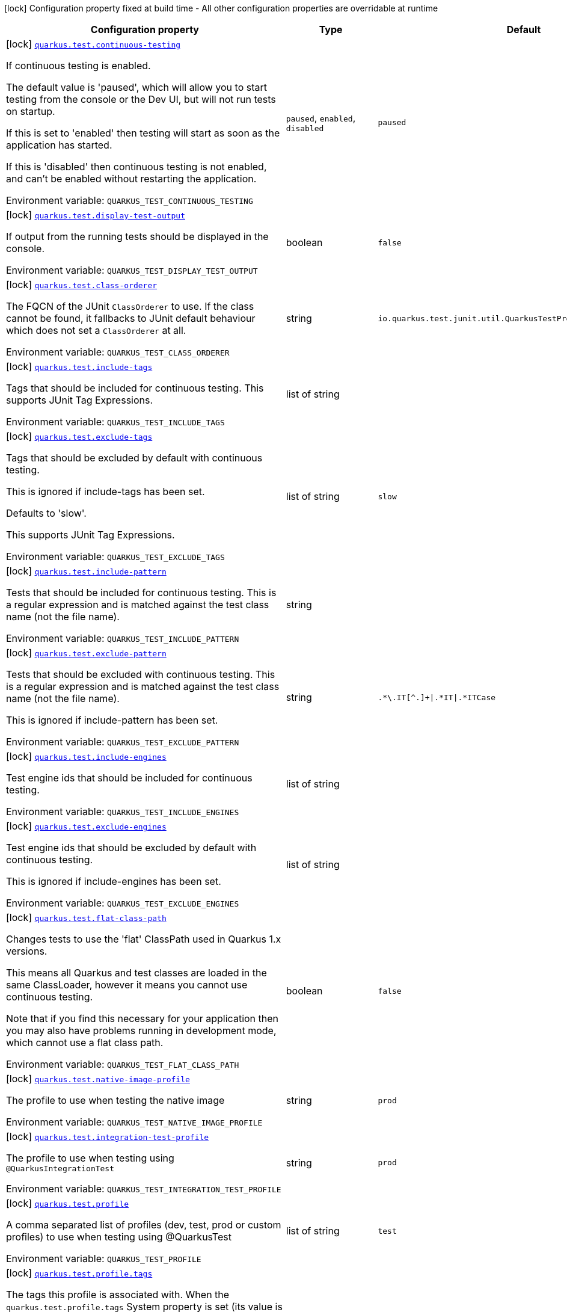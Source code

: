 [.configuration-legend]
icon:lock[title=Fixed at build time] Configuration property fixed at build time - All other configuration properties are overridable at runtime
[.configuration-reference.searchable, cols="80,.^10,.^10"]
|===

h|[.header-title]##Configuration property##
h|Type
h|Default

a|icon:lock[title=Fixed at build time] [[quarkus-core_quarkus-test-continuous-testing]] [.property-path]##link:#quarkus-core_quarkus-test-continuous-testing[`quarkus.test.continuous-testing`]##
ifdef::add-copy-button-to-config-props[]
config_property_copy_button:+++quarkus.test.continuous-testing+++[]
endif::add-copy-button-to-config-props[]


[.description]
--
If continuous testing is enabled.

The default value is 'paused', which will allow you to start testing from the console or the Dev UI, but will not run tests on startup.

If this is set to 'enabled' then testing will start as soon as the application has started.

If this is 'disabled' then continuous testing is not enabled, and can't be enabled without restarting the application.


ifdef::add-copy-button-to-env-var[]
Environment variable: env_var_with_copy_button:+++QUARKUS_TEST_CONTINUOUS_TESTING+++[]
endif::add-copy-button-to-env-var[]
ifndef::add-copy-button-to-env-var[]
Environment variable: `+++QUARKUS_TEST_CONTINUOUS_TESTING+++`
endif::add-copy-button-to-env-var[]
--
a|`paused`, `enabled`, `disabled`
|`paused`

a|icon:lock[title=Fixed at build time] [[quarkus-core_quarkus-test-display-test-output]] [.property-path]##link:#quarkus-core_quarkus-test-display-test-output[`quarkus.test.display-test-output`]##
ifdef::add-copy-button-to-config-props[]
config_property_copy_button:+++quarkus.test.display-test-output+++[]
endif::add-copy-button-to-config-props[]


[.description]
--
If output from the running tests should be displayed in the console.


ifdef::add-copy-button-to-env-var[]
Environment variable: env_var_with_copy_button:+++QUARKUS_TEST_DISPLAY_TEST_OUTPUT+++[]
endif::add-copy-button-to-env-var[]
ifndef::add-copy-button-to-env-var[]
Environment variable: `+++QUARKUS_TEST_DISPLAY_TEST_OUTPUT+++`
endif::add-copy-button-to-env-var[]
--
|boolean
|`false`

a|icon:lock[title=Fixed at build time] [[quarkus-core_quarkus-test-class-orderer]] [.property-path]##link:#quarkus-core_quarkus-test-class-orderer[`quarkus.test.class-orderer`]##
ifdef::add-copy-button-to-config-props[]
config_property_copy_button:+++quarkus.test.class-orderer+++[]
endif::add-copy-button-to-config-props[]


[.description]
--
The FQCN of the JUnit `ClassOrderer` to use. If the class cannot be found, it fallbacks to JUnit default behaviour which does not set a `ClassOrderer` at all.


ifdef::add-copy-button-to-env-var[]
Environment variable: env_var_with_copy_button:+++QUARKUS_TEST_CLASS_ORDERER+++[]
endif::add-copy-button-to-env-var[]
ifndef::add-copy-button-to-env-var[]
Environment variable: `+++QUARKUS_TEST_CLASS_ORDERER+++`
endif::add-copy-button-to-env-var[]
--
|string
|`io.quarkus.test.junit.util.QuarkusTestProfileAwareClassOrderer`

a|icon:lock[title=Fixed at build time] [[quarkus-core_quarkus-test-include-tags]] [.property-path]##link:#quarkus-core_quarkus-test-include-tags[`quarkus.test.include-tags`]##
ifdef::add-copy-button-to-config-props[]
config_property_copy_button:+++quarkus.test.include-tags+++[]
endif::add-copy-button-to-config-props[]


[.description]
--
Tags that should be included for continuous testing. This supports JUnit Tag Expressions.


ifdef::add-copy-button-to-env-var[]
Environment variable: env_var_with_copy_button:+++QUARKUS_TEST_INCLUDE_TAGS+++[]
endif::add-copy-button-to-env-var[]
ifndef::add-copy-button-to-env-var[]
Environment variable: `+++QUARKUS_TEST_INCLUDE_TAGS+++`
endif::add-copy-button-to-env-var[]
--
|list of string
|

a|icon:lock[title=Fixed at build time] [[quarkus-core_quarkus-test-exclude-tags]] [.property-path]##link:#quarkus-core_quarkus-test-exclude-tags[`quarkus.test.exclude-tags`]##
ifdef::add-copy-button-to-config-props[]
config_property_copy_button:+++quarkus.test.exclude-tags+++[]
endif::add-copy-button-to-config-props[]


[.description]
--
Tags that should be excluded by default with continuous testing.

This is ignored if include-tags has been set.

Defaults to 'slow'.

This supports JUnit Tag Expressions.


ifdef::add-copy-button-to-env-var[]
Environment variable: env_var_with_copy_button:+++QUARKUS_TEST_EXCLUDE_TAGS+++[]
endif::add-copy-button-to-env-var[]
ifndef::add-copy-button-to-env-var[]
Environment variable: `+++QUARKUS_TEST_EXCLUDE_TAGS+++`
endif::add-copy-button-to-env-var[]
--
|list of string
|`slow`

a|icon:lock[title=Fixed at build time] [[quarkus-core_quarkus-test-include-pattern]] [.property-path]##link:#quarkus-core_quarkus-test-include-pattern[`quarkus.test.include-pattern`]##
ifdef::add-copy-button-to-config-props[]
config_property_copy_button:+++quarkus.test.include-pattern+++[]
endif::add-copy-button-to-config-props[]


[.description]
--
Tests that should be included for continuous testing. This is a regular expression and is matched against the test class name (not the file name).


ifdef::add-copy-button-to-env-var[]
Environment variable: env_var_with_copy_button:+++QUARKUS_TEST_INCLUDE_PATTERN+++[]
endif::add-copy-button-to-env-var[]
ifndef::add-copy-button-to-env-var[]
Environment variable: `+++QUARKUS_TEST_INCLUDE_PATTERN+++`
endif::add-copy-button-to-env-var[]
--
|string
|

a|icon:lock[title=Fixed at build time] [[quarkus-core_quarkus-test-exclude-pattern]] [.property-path]##link:#quarkus-core_quarkus-test-exclude-pattern[`quarkus.test.exclude-pattern`]##
ifdef::add-copy-button-to-config-props[]
config_property_copy_button:+++quarkus.test.exclude-pattern+++[]
endif::add-copy-button-to-config-props[]


[.description]
--
Tests that should be excluded with continuous testing. This is a regular expression and is matched against the test class name (not the file name).

This is ignored if include-pattern has been set.


ifdef::add-copy-button-to-env-var[]
Environment variable: env_var_with_copy_button:+++QUARKUS_TEST_EXCLUDE_PATTERN+++[]
endif::add-copy-button-to-env-var[]
ifndef::add-copy-button-to-env-var[]
Environment variable: `+++QUARKUS_TEST_EXCLUDE_PATTERN+++`
endif::add-copy-button-to-env-var[]
--
|string
|`.*\.IT[^.]+\|.*IT\|.*ITCase`

a|icon:lock[title=Fixed at build time] [[quarkus-core_quarkus-test-include-engines]] [.property-path]##link:#quarkus-core_quarkus-test-include-engines[`quarkus.test.include-engines`]##
ifdef::add-copy-button-to-config-props[]
config_property_copy_button:+++quarkus.test.include-engines+++[]
endif::add-copy-button-to-config-props[]


[.description]
--
Test engine ids that should be included for continuous testing.


ifdef::add-copy-button-to-env-var[]
Environment variable: env_var_with_copy_button:+++QUARKUS_TEST_INCLUDE_ENGINES+++[]
endif::add-copy-button-to-env-var[]
ifndef::add-copy-button-to-env-var[]
Environment variable: `+++QUARKUS_TEST_INCLUDE_ENGINES+++`
endif::add-copy-button-to-env-var[]
--
|list of string
|

a|icon:lock[title=Fixed at build time] [[quarkus-core_quarkus-test-exclude-engines]] [.property-path]##link:#quarkus-core_quarkus-test-exclude-engines[`quarkus.test.exclude-engines`]##
ifdef::add-copy-button-to-config-props[]
config_property_copy_button:+++quarkus.test.exclude-engines+++[]
endif::add-copy-button-to-config-props[]


[.description]
--
Test engine ids that should be excluded by default with continuous testing.

This is ignored if include-engines has been set.


ifdef::add-copy-button-to-env-var[]
Environment variable: env_var_with_copy_button:+++QUARKUS_TEST_EXCLUDE_ENGINES+++[]
endif::add-copy-button-to-env-var[]
ifndef::add-copy-button-to-env-var[]
Environment variable: `+++QUARKUS_TEST_EXCLUDE_ENGINES+++`
endif::add-copy-button-to-env-var[]
--
|list of string
|

a|icon:lock[title=Fixed at build time] [[quarkus-core_quarkus-test-flat-class-path]] [.property-path]##link:#quarkus-core_quarkus-test-flat-class-path[`quarkus.test.flat-class-path`]##
ifdef::add-copy-button-to-config-props[]
config_property_copy_button:+++quarkus.test.flat-class-path+++[]
endif::add-copy-button-to-config-props[]


[.description]
--
Changes tests to use the 'flat' ClassPath used in Quarkus 1.x versions.

This means all Quarkus and test classes are loaded in the same ClassLoader, however it means you cannot use continuous testing.

Note that if you find this necessary for your application then you may also have problems running in development mode, which cannot use a flat class path.


ifdef::add-copy-button-to-env-var[]
Environment variable: env_var_with_copy_button:+++QUARKUS_TEST_FLAT_CLASS_PATH+++[]
endif::add-copy-button-to-env-var[]
ifndef::add-copy-button-to-env-var[]
Environment variable: `+++QUARKUS_TEST_FLAT_CLASS_PATH+++`
endif::add-copy-button-to-env-var[]
--
|boolean
|`false`

a|icon:lock[title=Fixed at build time] [[quarkus-core_quarkus-test-native-image-profile]] [.property-path]##link:#quarkus-core_quarkus-test-native-image-profile[`quarkus.test.native-image-profile`]##
ifdef::add-copy-button-to-config-props[]
config_property_copy_button:+++quarkus.test.native-image-profile+++[]
endif::add-copy-button-to-config-props[]


[.description]
--
The profile to use when testing the native image


ifdef::add-copy-button-to-env-var[]
Environment variable: env_var_with_copy_button:+++QUARKUS_TEST_NATIVE_IMAGE_PROFILE+++[]
endif::add-copy-button-to-env-var[]
ifndef::add-copy-button-to-env-var[]
Environment variable: `+++QUARKUS_TEST_NATIVE_IMAGE_PROFILE+++`
endif::add-copy-button-to-env-var[]
--
|string
|`prod`

a|icon:lock[title=Fixed at build time] [[quarkus-core_quarkus-test-integration-test-profile]] [.property-path]##link:#quarkus-core_quarkus-test-integration-test-profile[`quarkus.test.integration-test-profile`]##
ifdef::add-copy-button-to-config-props[]
config_property_copy_button:+++quarkus.test.integration-test-profile+++[]
endif::add-copy-button-to-config-props[]


[.description]
--
The profile to use when testing using `@QuarkusIntegrationTest`


ifdef::add-copy-button-to-env-var[]
Environment variable: env_var_with_copy_button:+++QUARKUS_TEST_INTEGRATION_TEST_PROFILE+++[]
endif::add-copy-button-to-env-var[]
ifndef::add-copy-button-to-env-var[]
Environment variable: `+++QUARKUS_TEST_INTEGRATION_TEST_PROFILE+++`
endif::add-copy-button-to-env-var[]
--
|string
|`prod`

a|icon:lock[title=Fixed at build time] [[quarkus-core_quarkus-test-profile]] [.property-path]##link:#quarkus-core_quarkus-test-profile[`quarkus.test.profile`]##
ifdef::add-copy-button-to-config-props[]
config_property_copy_button:+++quarkus.test.profile+++[]
endif::add-copy-button-to-config-props[]


[.description]
--
A comma separated list of profiles (dev, test, prod or custom profiles) to use when testing using @QuarkusTest


ifdef::add-copy-button-to-env-var[]
Environment variable: env_var_with_copy_button:+++QUARKUS_TEST_PROFILE+++[]
endif::add-copy-button-to-env-var[]
ifndef::add-copy-button-to-env-var[]
Environment variable: `+++QUARKUS_TEST_PROFILE+++`
endif::add-copy-button-to-env-var[]
--
|list of string
|`test`

a|icon:lock[title=Fixed at build time] [[quarkus-core_quarkus-test-profile-tags]] [.property-path]##link:#quarkus-core_quarkus-test-profile-tags[`quarkus.test.profile.tags`]##
ifdef::add-copy-button-to-config-props[]
config_property_copy_button:+++quarkus.test.profile.tags+++[]
endif::add-copy-button-to-config-props[]


[.description]
--
The tags this profile is associated with. When the `quarkus.test.profile.tags` System property is set (its value is a comma separated list of strings) then Quarkus will only execute tests that are annotated with a `@TestProfile` that has at least one of the supplied (via the aforementioned system property) tags.


ifdef::add-copy-button-to-env-var[]
Environment variable: env_var_with_copy_button:+++QUARKUS_TEST_PROFILE_TAGS+++[]
endif::add-copy-button-to-env-var[]
ifndef::add-copy-button-to-env-var[]
Environment variable: `+++QUARKUS_TEST_PROFILE_TAGS+++`
endif::add-copy-button-to-env-var[]
--
|list of string
|

a|icon:lock[title=Fixed at build time] [[quarkus-core_quarkus-test-container-network]] [.property-path]##link:#quarkus-core_quarkus-test-container-network[`quarkus.test.container.network`]##
ifdef::add-copy-button-to-config-props[]
config_property_copy_button:+++quarkus.test.container.network+++[]
endif::add-copy-button-to-config-props[]


[.description]
--
Controls the container network to be used when @QuarkusIntegration needs to launch the application in a container. This setting only applies if Quarkus does not need to use a shared network - which is the case if DevServices are used when running the test.


ifdef::add-copy-button-to-env-var[]
Environment variable: env_var_with_copy_button:+++QUARKUS_TEST_CONTAINER_NETWORK+++[]
endif::add-copy-button-to-env-var[]
ifndef::add-copy-button-to-env-var[]
Environment variable: `+++QUARKUS_TEST_CONTAINER_NETWORK+++`
endif::add-copy-button-to-env-var[]
--
|string
|

a|icon:lock[title=Fixed at build time] [[quarkus-core_quarkus-test-container-additional-exposed-ports-host-port]] [.property-path]##link:#quarkus-core_quarkus-test-container-additional-exposed-ports-host-port[`quarkus.test.container.additional-exposed-ports."host-port"`]##
ifdef::add-copy-button-to-config-props[]
config_property_copy_button:+++quarkus.test.container.additional-exposed-ports."host-port"+++[]
endif::add-copy-button-to-config-props[]


[.description]
--
Set additional ports to be exposed when @QuarkusIntegration needs to launch the application in a container.


ifdef::add-copy-button-to-env-var[]
Environment variable: env_var_with_copy_button:+++QUARKUS_TEST_CONTAINER_ADDITIONAL_EXPOSED_PORTS__HOST_PORT_+++[]
endif::add-copy-button-to-env-var[]
ifndef::add-copy-button-to-env-var[]
Environment variable: `+++QUARKUS_TEST_CONTAINER_ADDITIONAL_EXPOSED_PORTS__HOST_PORT_+++`
endif::add-copy-button-to-env-var[]
--
|Map<String,String>
|

a|icon:lock[title=Fixed at build time] [[quarkus-core_quarkus-test-container-labels-label-name]] [.property-path]##link:#quarkus-core_quarkus-test-container-labels-label-name[`quarkus.test.container.labels."label-name"`]##
ifdef::add-copy-button-to-config-props[]
config_property_copy_button:+++quarkus.test.container.labels."label-name"+++[]
endif::add-copy-button-to-config-props[]


[.description]
--
A set of labels to add to the launched container


ifdef::add-copy-button-to-env-var[]
Environment variable: env_var_with_copy_button:+++QUARKUS_TEST_CONTAINER_LABELS__LABEL_NAME_+++[]
endif::add-copy-button-to-env-var[]
ifndef::add-copy-button-to-env-var[]
Environment variable: `+++QUARKUS_TEST_CONTAINER_LABELS__LABEL_NAME_+++`
endif::add-copy-button-to-env-var[]
--
|Map<String,String>
|

a|icon:lock[title=Fixed at build time] [[quarkus-core_quarkus-test-container-volume-mounts-host-path]] [.property-path]##link:#quarkus-core_quarkus-test-container-volume-mounts-host-path[`quarkus.test.container.volume-mounts."host-path"`]##
ifdef::add-copy-button-to-config-props[]
config_property_copy_button:+++quarkus.test.container.volume-mounts."host-path"+++[]
endif::add-copy-button-to-config-props[]


[.description]
--
A set of volume mounts to add to the launched container


ifdef::add-copy-button-to-env-var[]
Environment variable: env_var_with_copy_button:+++QUARKUS_TEST_CONTAINER_VOLUME_MOUNTS__HOST_PATH_+++[]
endif::add-copy-button-to-env-var[]
ifndef::add-copy-button-to-env-var[]
Environment variable: `+++QUARKUS_TEST_CONTAINER_VOLUME_MOUNTS__HOST_PATH_+++`
endif::add-copy-button-to-env-var[]
--
|Map<String,String>
|

a|icon:lock[title=Fixed at build time] [[quarkus-core_quarkus-test-arg-line]] [.property-path]##link:#quarkus-core_quarkus-test-arg-line[`quarkus.test.arg-line`]##
ifdef::add-copy-button-to-config-props[]
config_property_copy_button:+++quarkus.test.arg-line+++[]
endif::add-copy-button-to-config-props[]


[.description]
--
Additional launch parameters to be used when Quarkus launches the produced artifact for `@QuarkusIntegrationTest` When the artifact is a `jar`, this string is passed right after the `java` command. When the artifact is a `container`, this string is passed right after the `docker run` command. When the artifact is a `native binary`, this string is passed right after the native binary name.


ifdef::add-copy-button-to-env-var[]
Environment variable: env_var_with_copy_button:+++QUARKUS_TEST_ARG_LINE+++[]
endif::add-copy-button-to-env-var[]
ifndef::add-copy-button-to-env-var[]
Environment variable: `+++QUARKUS_TEST_ARG_LINE+++`
endif::add-copy-button-to-env-var[]
--
|list of string
|

a|icon:lock[title=Fixed at build time] [[quarkus-core_quarkus-test-env-environment-variable-name]] [.property-path]##link:#quarkus-core_quarkus-test-env-environment-variable-name[`quarkus.test.env."environment-variable-name"`]##
ifdef::add-copy-button-to-config-props[]
config_property_copy_button:+++quarkus.test.env."environment-variable-name"+++[]
endif::add-copy-button-to-config-props[]


[.description]
--
Additional environment variables to be set in the process that `@QuarkusIntegrationTest` launches.


ifdef::add-copy-button-to-env-var[]
Environment variable: env_var_with_copy_button:+++QUARKUS_TEST_ENV__ENVIRONMENT_VARIABLE_NAME_+++[]
endif::add-copy-button-to-env-var[]
ifndef::add-copy-button-to-env-var[]
Environment variable: `+++QUARKUS_TEST_ENV__ENVIRONMENT_VARIABLE_NAME_+++`
endif::add-copy-button-to-env-var[]
--
|Map<String,String>
|

a|icon:lock[title=Fixed at build time] [[quarkus-core_quarkus-test-wait-time]] [.property-path]##link:#quarkus-core_quarkus-test-wait-time[`quarkus.test.wait-time`]##
ifdef::add-copy-button-to-config-props[]
config_property_copy_button:+++quarkus.test.wait-time+++[]
endif::add-copy-button-to-config-props[]


[.description]
--
Used in `@QuarkusIntegrationTest` to determine how long the test will wait for the application to launch


ifdef::add-copy-button-to-env-var[]
Environment variable: env_var_with_copy_button:+++QUARKUS_TEST_WAIT_TIME+++[]
endif::add-copy-button-to-env-var[]
ifndef::add-copy-button-to-env-var[]
Environment variable: `+++QUARKUS_TEST_WAIT_TIME+++`
endif::add-copy-button-to-env-var[]
--
|link:https://docs.oracle.com/en/java/javase/17/docs/api/java.base/java/time/Duration.html[Duration] link:#duration-note-anchor-quarkus-core_quarkus-test[icon:question-circle[title=More information about the Duration format]]
|`PT1M`

a|icon:lock[title=Fixed at build time] [[quarkus-core_quarkus-test-hang-detection-timeout]] [.property-path]##link:#quarkus-core_quarkus-test-hang-detection-timeout[`quarkus.test.hang-detection-timeout`]##
ifdef::add-copy-button-to-config-props[]
config_property_copy_button:+++quarkus.test.hang-detection-timeout+++[]
endif::add-copy-button-to-config-props[]


[.description]
--
Configures the hang detection in @QuarkusTest. If no activity happens (i.e. no test callbacks are called) over this period then QuarkusTest will dump all threads stack traces, to help diagnose a potential hang.

Note that the initial timeout (before Quarkus has started) will only apply if provided by a system property, as it is not possible to read all config sources until Quarkus has booted.


ifdef::add-copy-button-to-env-var[]
Environment variable: env_var_with_copy_button:+++QUARKUS_TEST_HANG_DETECTION_TIMEOUT+++[]
endif::add-copy-button-to-env-var[]
ifndef::add-copy-button-to-env-var[]
Environment variable: `+++QUARKUS_TEST_HANG_DETECTION_TIMEOUT+++`
endif::add-copy-button-to-env-var[]
--
|link:https://docs.oracle.com/en/java/javase/17/docs/api/java.base/java/time/Duration.html[Duration] link:#duration-note-anchor-quarkus-core_quarkus-test[icon:question-circle[title=More information about the Duration format]]
|`10M`

a|icon:lock[title=Fixed at build time] [[quarkus-core_quarkus-test-type]] [.property-path]##link:#quarkus-core_quarkus-test-type[`quarkus.test.type`]##
ifdef::add-copy-button-to-config-props[]
config_property_copy_button:+++quarkus.test.type+++[]
endif::add-copy-button-to-config-props[]


[.description]
--
The type of test to run, this can be either:

quarkus-test: Only runs `@QuarkusTest` annotated test classes unit: Only runs classes that are not annotated with `@QuarkusTest` all: Runs both, running the unit tests first


ifdef::add-copy-button-to-env-var[]
Environment variable: env_var_with_copy_button:+++QUARKUS_TEST_TYPE+++[]
endif::add-copy-button-to-env-var[]
ifndef::add-copy-button-to-env-var[]
Environment variable: `+++QUARKUS_TEST_TYPE+++`
endif::add-copy-button-to-env-var[]
--
a|`unit`, `quarkus-test`, `all`
|`all`

a|icon:lock[title=Fixed at build time] [[quarkus-core_quarkus-test-only-test-application-module]] [.property-path]##link:#quarkus-core_quarkus-test-only-test-application-module[`quarkus.test.only-test-application-module`]##
ifdef::add-copy-button-to-config-props[]
config_property_copy_button:+++quarkus.test.only-test-application-module+++[]
endif::add-copy-button-to-config-props[]


[.description]
--
If this is true then only the tests from the main application module will be run (i.e. the module that is currently running mvn quarkus:dev).

If this is false then tests from all dependency modules will be run as well.


ifdef::add-copy-button-to-env-var[]
Environment variable: env_var_with_copy_button:+++QUARKUS_TEST_ONLY_TEST_APPLICATION_MODULE+++[]
endif::add-copy-button-to-env-var[]
ifndef::add-copy-button-to-env-var[]
Environment variable: `+++QUARKUS_TEST_ONLY_TEST_APPLICATION_MODULE+++`
endif::add-copy-button-to-env-var[]
--
|boolean
|`false`

a|icon:lock[title=Fixed at build time] [[quarkus-core_quarkus-test-include-module-pattern]] [.property-path]##link:#quarkus-core_quarkus-test-include-module-pattern[`quarkus.test.include-module-pattern`]##
ifdef::add-copy-button-to-config-props[]
config_property_copy_button:+++quarkus.test.include-module-pattern+++[]
endif::add-copy-button-to-config-props[]


[.description]
--
Modules that should be included for continuous testing. This is a regular expression and is matched against the module groupId:artifactId.


ifdef::add-copy-button-to-env-var[]
Environment variable: env_var_with_copy_button:+++QUARKUS_TEST_INCLUDE_MODULE_PATTERN+++[]
endif::add-copy-button-to-env-var[]
ifndef::add-copy-button-to-env-var[]
Environment variable: `+++QUARKUS_TEST_INCLUDE_MODULE_PATTERN+++`
endif::add-copy-button-to-env-var[]
--
|string
|

a|icon:lock[title=Fixed at build time] [[quarkus-core_quarkus-test-exclude-module-pattern]] [.property-path]##link:#quarkus-core_quarkus-test-exclude-module-pattern[`quarkus.test.exclude-module-pattern`]##
ifdef::add-copy-button-to-config-props[]
config_property_copy_button:+++quarkus.test.exclude-module-pattern+++[]
endif::add-copy-button-to-config-props[]


[.description]
--
Modules that should be excluded for continuous testing. This is a regular expression and is matched against the module groupId:artifactId.

This is ignored if include-module-pattern has been set.


ifdef::add-copy-button-to-env-var[]
Environment variable: env_var_with_copy_button:+++QUARKUS_TEST_EXCLUDE_MODULE_PATTERN+++[]
endif::add-copy-button-to-env-var[]
ifndef::add-copy-button-to-env-var[]
Environment variable: `+++QUARKUS_TEST_EXCLUDE_MODULE_PATTERN+++`
endif::add-copy-button-to-env-var[]
--
|string
|

a|icon:lock[title=Fixed at build time] [[quarkus-core_quarkus-test-enable-callbacks-for-integration-tests]] [.property-path]##link:#quarkus-core_quarkus-test-enable-callbacks-for-integration-tests[`quarkus.test.enable-callbacks-for-integration-tests`]##
ifdef::add-copy-button-to-config-props[]
config_property_copy_button:+++quarkus.test.enable-callbacks-for-integration-tests+++[]
endif::add-copy-button-to-config-props[]


[.description]
--
If the test callbacks should be invoked for the integration tests (tests annotated with `@QuarkusIntegrationTest`).


ifdef::add-copy-button-to-env-var[]
Environment variable: env_var_with_copy_button:+++QUARKUS_TEST_ENABLE_CALLBACKS_FOR_INTEGRATION_TESTS+++[]
endif::add-copy-button-to-env-var[]
ifndef::add-copy-button-to-env-var[]
Environment variable: `+++QUARKUS_TEST_ENABLE_CALLBACKS_FOR_INTEGRATION_TESTS+++`
endif::add-copy-button-to-env-var[]
--
|boolean
|`false`

|===

ifndef::no-duration-note[]
[NOTE]
[id=duration-note-anchor-quarkus-core_quarkus-test]
.About the Duration format
====
To write duration values, use the standard `java.time.Duration` format.
See the link:https://docs.oracle.com/en/java/javase/17/docs/api/java.base/java/time/Duration.html#parse(java.lang.CharSequence)[Duration#parse() Java API documentation] for more information.

You can also use a simplified format, starting with a number:

* If the value is only a number, it represents time in seconds.
* If the value is a number followed by `ms`, it represents time in milliseconds.

In other cases, the simplified format is translated to the `java.time.Duration` format for parsing:

* If the value is a number followed by `h`, `m`, or `s`, it is prefixed with `PT`.
* If the value is a number followed by `d`, it is prefixed with `P`.
====
endif::no-duration-note[]
